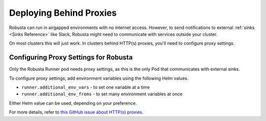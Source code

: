 Deploying Behind Proxies
^^^^^^^^^^^^^^^^^^^^^^^^^^^^^^^^^^^^^

Robusta can run in airgapped environments with no internet access. However, to send notifications to external
:ref:`sinks <Sinks Reference>` like Slack, Robusta might need to communicate with services outside your cluster.

On most clusters this will just work. In clusters behind HTTP(s) proxies, you'll need to configure proxy settings.

Configuring Proxy Settings for Robusta
----------------------------------------
Only the Robusta Runner pod needs proxy settings, as this is the only Pod that communicates with external sinks.

To configure proxy settings, add environment variables using the following Helm values.

* ``runner.additional_env_vars`` - to set one variable at a time
* ``runner.additional_env_froms`` - to set many environment variables at once

Either Helm value can be used, depending on your preference.

For more details, refer to `this GitHub issue about HTTP(s) proxies <https://github.com/robusta-dev/robusta/pull/450>`_.
